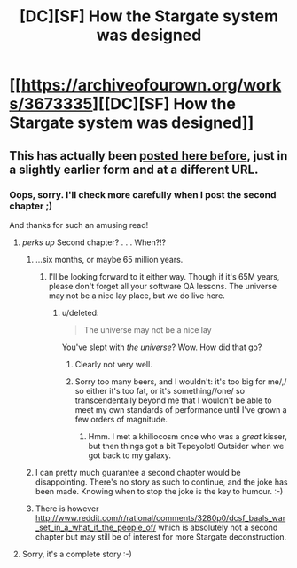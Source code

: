 #+TITLE: [DC][SF] How the Stargate system was designed

* [[https://archiveofourown.org/works/3673335][[DC][SF] How the Stargate system was designed]]
:PROPERTIES:
:Author: PeridexisErrant
:Score: 23
:DateUnix: 1428659176.0
:DateShort: 2015-Apr-10
:END:

** This has actually been [[http://www.reddit.com/r/rational/comments/318dzw/rt_hsf_stargate_physics_101/][posted here before]], just in a slightly earlier form and at a different URL.
:PROPERTIES:
:Author: DRMacIver
:Score: 4
:DateUnix: 1428668690.0
:DateShort: 2015-Apr-10
:END:

*** Oops, sorry. I'll check more carefully when I post the second chapter ;)

And thanks for such an amusing read!
:PROPERTIES:
:Author: PeridexisErrant
:Score: 3
:DateUnix: 1428703574.0
:DateShort: 2015-Apr-11
:END:

**** /perks up/ Second chapter? . . . When?!?
:PROPERTIES:
:Author: Empiricist_or_not
:Score: 4
:DateUnix: 1428722947.0
:DateShort: 2015-Apr-11
:END:

***** ...six months, or maybe 65 million years.
:PROPERTIES:
:Author: PeridexisErrant
:Score: 3
:DateUnix: 1428723468.0
:DateShort: 2015-Apr-11
:END:

****** I'll be looking forward to it either way. Though if it's 65M years, please don't forget all your software QA lessons. The universe may not be a nice +lay+ place, but we do live here.
:PROPERTIES:
:Author: Empiricist_or_not
:Score: 1
:DateUnix: 1428725340.0
:DateShort: 2015-Apr-11
:END:

******* u/deleted:
#+begin_quote
  The universe may not be a nice lay
#+end_quote

You've slept with /the universe/? Wow. How did that go?
:PROPERTIES:
:Score: 2
:DateUnix: 1428781433.0
:DateShort: 2015-Apr-12
:END:

******** Clearly not very well.
:PROPERTIES:
:Author: sephlington
:Score: 1
:DateUnix: 1428792570.0
:DateShort: 2015-Apr-12
:END:


******** Sorry too many beers, and I wouldn't: it's too big for me/,/ so either it's too fat, or it's something//one/ so transcendentally beyond me that I wouldn't be able to meet my own standards of performance until I've grown a few orders of magnitude.
:PROPERTIES:
:Author: Empiricist_or_not
:Score: 1
:DateUnix: 1428805353.0
:DateShort: 2015-Apr-12
:END:

********* Hmm. I met a khiliocosm once who was a /great/ kisser, but then things got a bit Tepeyolotl Outsider when we got back to my galaxy.
:PROPERTIES:
:Score: 2
:DateUnix: 1428806270.0
:DateShort: 2015-Apr-12
:END:


***** I can pretty much guarantee a second chapter would be disappointing. There's no story as such to continue, and the joke has been made. Knowing when to stop the joke is the key to humour. :-)
:PROPERTIES:
:Author: DRMacIver
:Score: 1
:DateUnix: 1428735318.0
:DateShort: 2015-Apr-11
:END:


***** There is however [[http://www.reddit.com/r/rational/comments/3280p0/dcsf_baals_war_set_in_a_what_if_the_people_of/]] which is absolutely not a second chapter but may still be of interest for more Stargate deconstruction.
:PROPERTIES:
:Author: DRMacIver
:Score: 0
:DateUnix: 1428754743.0
:DateShort: 2015-Apr-11
:END:


**** Sorry, it's a complete story :-)
:PROPERTIES:
:Author: DRMacIver
:Score: 2
:DateUnix: 1428733502.0
:DateShort: 2015-Apr-11
:END:

